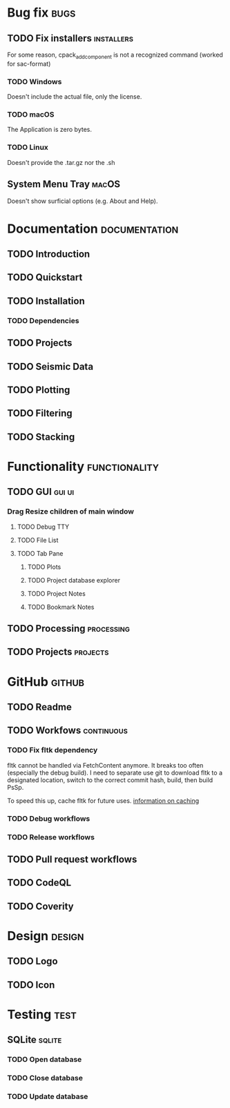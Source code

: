 * Bug fix :bugs:
** TODO Fix installers :installers:
For some reason, cpack_add_component is not a recognized command (worked for sac-format)
*** TODO Windows
Doesn't include the actual file, only the license.
*** TODO macOS
The Application is zero bytes.
*** TODO Linux
Doesn't provide the .tar.gz nor the .sh
** System Menu Tray :macOS:
Doesn't show surficial options (e.g. About and Help).
* Documentation :documentation:
** TODO Introduction
** TODO Quickstart
** TODO Installation
*** TODO Dependencies
** TODO Projects
** TODO Seismic Data
** TODO Plotting
** TODO Filtering
** TODO Stacking
* Functionality :functionality:
** TODO GUI :gui:ui:
*** Drag Resize children of main window
**** TODO Debug TTY
**** TODO File List
**** TODO Tab Pane
***** TODO Plots
***** TODO Project database explorer
***** TODO Project Notes
***** TODO Bookmark Notes
** TODO Processing :processing:
** TODO Projects :projects:
* GitHub :github:
** TODO Readme
** TODO Workfows :continuous:
*** TODO Fix fltk dependency
fltk cannot be handled via FetchContent anymore. It breaks too often (especially the debug build). I need to separate use git to download fltk to a designated location, switch to the correct commit hash, build, then build PsSp.

To speed this up, cache fltk for future uses. [[https://docs.github.com/en/actions/using-workflows/caching-dependencies-to-speed-up-workflows][information on caching]]
*** TODO Debug workflows
*** TODO Release workflows
** TODO Pull request workflows
** TODO CodeQL
** TODO Coverity
* Design :design:
** TODO Logo
** TODO Icon
* Testing :test:
** SQLite :sqlite:
*** TODO Open database
*** TODO Close database
*** TODO Update database

